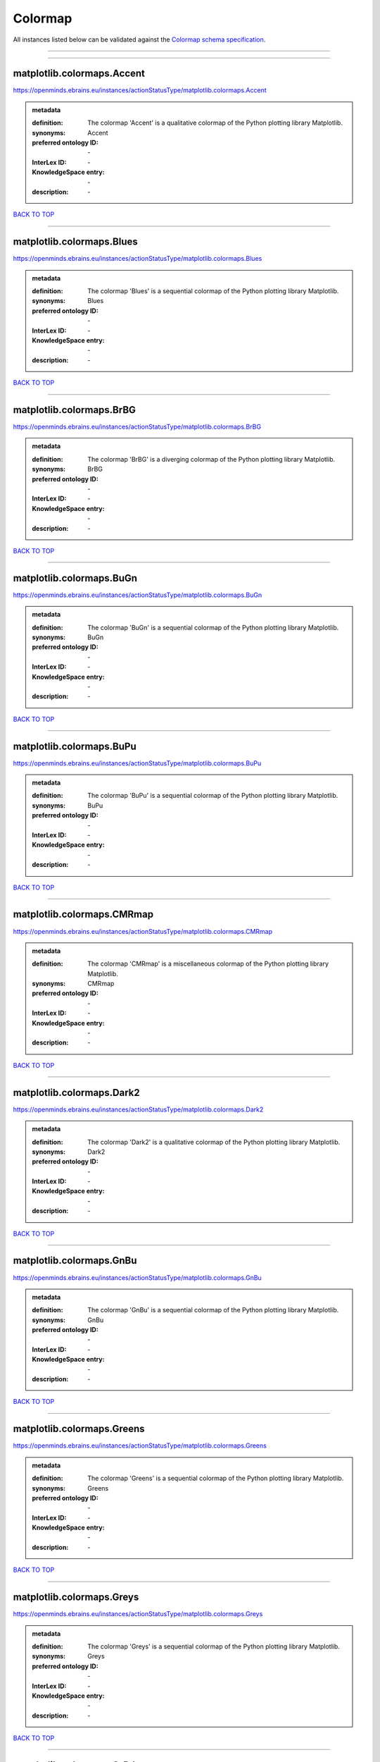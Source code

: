 ########
Colormap
########

All instances listed below can be validated against the `Colormap schema specification <https://openminds-documentation.readthedocs.io/en/latest/specifications/controlledTerms/colormap.html>`_.

------------

------------

matplotlib.colormaps.Accent
---------------------------

https://openminds.ebrains.eu/instances/actionStatusType/matplotlib.colormaps.Accent

.. admonition:: metadata

   :definition: The colormap 'Accent' is a qualitative colormap of the Python plotting library Matplotlib.
   :synonyms: Accent
   :preferred ontology ID: \-
   :InterLex ID: \-
   :KnowledgeSpace entry: \-
   :description: \-

`BACK TO TOP <colormap_>`_

------------

matplotlib.colormaps.Blues
--------------------------

https://openminds.ebrains.eu/instances/actionStatusType/matplotlib.colormaps.Blues

.. admonition:: metadata

   :definition: The colormap 'Blues' is a sequential colormap of the Python plotting library Matplotlib.
   :synonyms: Blues
   :preferred ontology ID: \-
   :InterLex ID: \-
   :KnowledgeSpace entry: \-
   :description: \-

`BACK TO TOP <colormap_>`_

------------

matplotlib.colormaps.BrBG
-------------------------

https://openminds.ebrains.eu/instances/actionStatusType/matplotlib.colormaps.BrBG

.. admonition:: metadata

   :definition: The colormap 'BrBG' is a diverging colormap of the Python plotting library Matplotlib.
   :synonyms: BrBG
   :preferred ontology ID: \-
   :InterLex ID: \-
   :KnowledgeSpace entry: \-
   :description: \-

`BACK TO TOP <colormap_>`_

------------

matplotlib.colormaps.BuGn
-------------------------

https://openminds.ebrains.eu/instances/actionStatusType/matplotlib.colormaps.BuGn

.. admonition:: metadata

   :definition: The colormap 'BuGn' is a sequential colormap of the Python plotting library Matplotlib.
   :synonyms: BuGn
   :preferred ontology ID: \-
   :InterLex ID: \-
   :KnowledgeSpace entry: \-
   :description: \-

`BACK TO TOP <colormap_>`_

------------

matplotlib.colormaps.BuPu
-------------------------

https://openminds.ebrains.eu/instances/actionStatusType/matplotlib.colormaps.BuPu

.. admonition:: metadata

   :definition: The colormap 'BuPu' is a sequential colormap of the Python plotting library Matplotlib.
   :synonyms: BuPu
   :preferred ontology ID: \-
   :InterLex ID: \-
   :KnowledgeSpace entry: \-
   :description: \-

`BACK TO TOP <colormap_>`_

------------

matplotlib.colormaps.CMRmap
---------------------------

https://openminds.ebrains.eu/instances/actionStatusType/matplotlib.colormaps.CMRmap

.. admonition:: metadata

   :definition: The colormap 'CMRmap' is a miscellaneous colormap of the Python plotting library Matplotlib.
   :synonyms: CMRmap
   :preferred ontology ID: \-
   :InterLex ID: \-
   :KnowledgeSpace entry: \-
   :description: \-

`BACK TO TOP <colormap_>`_

------------

matplotlib.colormaps.Dark2
--------------------------

https://openminds.ebrains.eu/instances/actionStatusType/matplotlib.colormaps.Dark2

.. admonition:: metadata

   :definition: The colormap 'Dark2' is a qualitative colormap of the Python plotting library Matplotlib.
   :synonyms: Dark2
   :preferred ontology ID: \-
   :InterLex ID: \-
   :KnowledgeSpace entry: \-
   :description: \-

`BACK TO TOP <colormap_>`_

------------

matplotlib.colormaps.GnBu
-------------------------

https://openminds.ebrains.eu/instances/actionStatusType/matplotlib.colormaps.GnBu

.. admonition:: metadata

   :definition: The colormap 'GnBu' is a sequential colormap of the Python plotting library Matplotlib.
   :synonyms: GnBu
   :preferred ontology ID: \-
   :InterLex ID: \-
   :KnowledgeSpace entry: \-
   :description: \-

`BACK TO TOP <colormap_>`_

------------

matplotlib.colormaps.Greens
---------------------------

https://openminds.ebrains.eu/instances/actionStatusType/matplotlib.colormaps.Greens

.. admonition:: metadata

   :definition: The colormap 'Greens' is a sequential colormap of the Python plotting library Matplotlib.
   :synonyms: Greens
   :preferred ontology ID: \-
   :InterLex ID: \-
   :KnowledgeSpace entry: \-
   :description: \-

`BACK TO TOP <colormap_>`_

------------

matplotlib.colormaps.Greys
--------------------------

https://openminds.ebrains.eu/instances/actionStatusType/matplotlib.colormaps.Greys

.. admonition:: metadata

   :definition: The colormap 'Greys' is a sequential colormap of the Python plotting library Matplotlib.
   :synonyms: Greys
   :preferred ontology ID: \-
   :InterLex ID: \-
   :KnowledgeSpace entry: \-
   :description: \-

`BACK TO TOP <colormap_>`_

------------

matplotlib.colormaps.OrRd
-------------------------

https://openminds.ebrains.eu/instances/actionStatusType/matplotlib.colormaps.OrRd

.. admonition:: metadata

   :definition: The colormap 'OrRd' is a sequential colormap of the Python plotting library Matplotlib.
   :synonyms: OrRd
   :preferred ontology ID: \-
   :InterLex ID: \-
   :KnowledgeSpace entry: \-
   :description: \-

`BACK TO TOP <colormap_>`_

------------

matplotlib.colormaps.Oranges
----------------------------

https://openminds.ebrains.eu/instances/actionStatusType/matplotlib.colormaps.Oranges

.. admonition:: metadata

   :definition: The colormap 'Oranges' is a sequential colormap of the Python plotting library Matplotlib.
   :synonyms: Oranges
   :preferred ontology ID: \-
   :InterLex ID: \-
   :KnowledgeSpace entry: \-
   :description: \-

`BACK TO TOP <colormap_>`_

------------

matplotlib.colormaps.PRGn
-------------------------

https://openminds.ebrains.eu/instances/actionStatusType/matplotlib.colormaps.PRGn

.. admonition:: metadata

   :definition: The colormap 'PRGn' is a diverging colormap of the Python plotting library Matplotlib.
   :synonyms: PRGn
   :preferred ontology ID: \-
   :InterLex ID: \-
   :KnowledgeSpace entry: \-
   :description: \-

`BACK TO TOP <colormap_>`_

------------

matplotlib.colormaps.Paired
---------------------------

https://openminds.ebrains.eu/instances/actionStatusType/matplotlib.colormaps.Paired

.. admonition:: metadata

   :definition: The colormap 'Paired' is a qualitative colormap of the Python plotting library Matplotlib.
   :synonyms: Paired
   :preferred ontology ID: \-
   :InterLex ID: \-
   :KnowledgeSpace entry: \-
   :description: \-

`BACK TO TOP <colormap_>`_

------------

matplotlib.colormaps.Pastel1
----------------------------

https://openminds.ebrains.eu/instances/actionStatusType/matplotlib.colormaps.Pastel1

.. admonition:: metadata

   :definition: The colormap 'Pastel1' is a qualitative colormap of the Python plotting library Matplotlib.
   :synonyms: Pastel1
   :preferred ontology ID: \-
   :InterLex ID: \-
   :KnowledgeSpace entry: \-
   :description: \-

`BACK TO TOP <colormap_>`_

------------

matplotlib.colormaps.Pastel2
----------------------------

https://openminds.ebrains.eu/instances/actionStatusType/matplotlib.colormaps.Pastel2

.. admonition:: metadata

   :definition: The colormap 'Pastel2' is a qualitative colormap of the Python plotting library Matplotlib.
   :synonyms: Pastel2
   :preferred ontology ID: \-
   :InterLex ID: \-
   :KnowledgeSpace entry: \-
   :description: \-

`BACK TO TOP <colormap_>`_

------------

matplotlib.colormaps.PiYG
-------------------------

https://openminds.ebrains.eu/instances/actionStatusType/matplotlib.colormaps.PiYG

.. admonition:: metadata

   :definition: The colormap 'PiYG' is a diverging colormap of the Python plotting library Matplotlib.
   :synonyms: PiYG
   :preferred ontology ID: \-
   :InterLex ID: \-
   :KnowledgeSpace entry: \-
   :description: \-

`BACK TO TOP <colormap_>`_

------------

matplotlib.colormaps.PuBu
-------------------------

https://openminds.ebrains.eu/instances/actionStatusType/matplotlib.colormaps.PuBu

.. admonition:: metadata

   :definition: The colormap 'PuBu' is a sequential colormap of the Python plotting library Matplotlib.
   :synonyms: PuBu
   :preferred ontology ID: \-
   :InterLex ID: \-
   :KnowledgeSpace entry: \-
   :description: \-

`BACK TO TOP <colormap_>`_

------------

matplotlib.colormaps.PuBuGn
---------------------------

https://openminds.ebrains.eu/instances/actionStatusType/matplotlib.colormaps.PuBuGn

.. admonition:: metadata

   :definition: The colormap 'PuBuGn' is a sequential colormap of the Python plotting library Matplotlib.
   :synonyms: PuBuGn
   :preferred ontology ID: \-
   :InterLex ID: \-
   :KnowledgeSpace entry: \-
   :description: \-

`BACK TO TOP <colormap_>`_

------------

matplotlib.colormaps.PuOr
-------------------------

https://openminds.ebrains.eu/instances/actionStatusType/matplotlib.colormaps.PuOr

.. admonition:: metadata

   :definition: The colormap 'PuOr' is a diverging colormap of the Python plotting library Matplotlib.
   :synonyms: PuOr
   :preferred ontology ID: \-
   :InterLex ID: \-
   :KnowledgeSpace entry: \-
   :description: \-

`BACK TO TOP <colormap_>`_

------------

matplotlib.colormaps.PuRd
-------------------------

https://openminds.ebrains.eu/instances/actionStatusType/matplotlib.colormaps.PuRd

.. admonition:: metadata

   :definition: The colormap 'PuRd' is a sequential colormap of the Python plotting library Matplotlib.
   :synonyms: PuRd
   :preferred ontology ID: \-
   :InterLex ID: \-
   :KnowledgeSpace entry: \-
   :description: \-

`BACK TO TOP <colormap_>`_

------------

matplotlib.colormaps.Purples
----------------------------

https://openminds.ebrains.eu/instances/actionStatusType/matplotlib.colormaps.Purples

.. admonition:: metadata

   :definition: The colormap 'Purples' is a sequential colormap of the Python plotting library Matplotlib.
   :synonyms: Purples
   :preferred ontology ID: \-
   :InterLex ID: \-
   :KnowledgeSpace entry: \-
   :description: \-

`BACK TO TOP <colormap_>`_

------------

matplotlib.colormaps.RdBu
-------------------------

https://openminds.ebrains.eu/instances/actionStatusType/matplotlib.colormaps.RdBu

.. admonition:: metadata

   :definition: The colormap 'RdBu' is a diverging colormap of the Python plotting library Matplotlib.
   :synonyms: RdBu
   :preferred ontology ID: \-
   :InterLex ID: \-
   :KnowledgeSpace entry: \-
   :description: \-

`BACK TO TOP <colormap_>`_

------------

matplotlib.colormaps.RdGy
-------------------------

https://openminds.ebrains.eu/instances/actionStatusType/matplotlib.colormaps.RdGy

.. admonition:: metadata

   :definition: The colormap 'RdGy' is a diverging colormap of the Python plotting library Matplotlib.
   :synonyms: RdGy
   :preferred ontology ID: \-
   :InterLex ID: \-
   :KnowledgeSpace entry: \-
   :description: \-

`BACK TO TOP <colormap_>`_

------------

matplotlib.colormaps.RdPu
-------------------------

https://openminds.ebrains.eu/instances/actionStatusType/matplotlib.colormaps.RdPu

.. admonition:: metadata

   :definition: The colormap 'RdPu' is a sequential colormap of the Python plotting library Matplotlib.
   :synonyms: RdPu
   :preferred ontology ID: \-
   :InterLex ID: \-
   :KnowledgeSpace entry: \-
   :description: \-

`BACK TO TOP <colormap_>`_

------------

matplotlib.colormaps.RdYlBu
---------------------------

https://openminds.ebrains.eu/instances/actionStatusType/matplotlib.colormaps.RdYlBu

.. admonition:: metadata

   :definition: The colormap 'RdYlBu' is a diverging colormap of the Python plotting library Matplotlib.
   :synonyms: RdYlBu
   :preferred ontology ID: \-
   :InterLex ID: \-
   :KnowledgeSpace entry: \-
   :description: \-

`BACK TO TOP <colormap_>`_

------------

matplotlib.colormaps.RdYlGn
---------------------------

https://openminds.ebrains.eu/instances/actionStatusType/matplotlib.colormaps.RdYlGn

.. admonition:: metadata

   :definition: The colormap 'RdYlGn' is a diverging colormap of the Python plotting library Matplotlib.
   :synonyms: RdYlGn
   :preferred ontology ID: \-
   :InterLex ID: \-
   :KnowledgeSpace entry: \-
   :description: \-

`BACK TO TOP <colormap_>`_

------------

matplotlib.colormaps.Reds
-------------------------

https://openminds.ebrains.eu/instances/actionStatusType/matplotlib.colormaps.Reds

.. admonition:: metadata

   :definition: The colormap 'Reds' is a sequential colormap of the Python plotting library Matplotlib.
   :synonyms: Reds
   :preferred ontology ID: \-
   :InterLex ID: \-
   :KnowledgeSpace entry: \-
   :description: \-

`BACK TO TOP <colormap_>`_

------------

matplotlib.colormaps.Set1
-------------------------

https://openminds.ebrains.eu/instances/actionStatusType/matplotlib.colormaps.Set1

.. admonition:: metadata

   :definition: The colormap 'Set1' is a qualitative colormap of the Python plotting library Matplotlib.
   :synonyms: Set1
   :preferred ontology ID: \-
   :InterLex ID: \-
   :KnowledgeSpace entry: \-
   :description: \-

`BACK TO TOP <colormap_>`_

------------

matplotlib.colormaps.Set2
-------------------------

https://openminds.ebrains.eu/instances/actionStatusType/matplotlib.colormaps.Set2

.. admonition:: metadata

   :definition: The colormap 'Set2' is a qualitative colormap of the Python plotting library Matplotlib.
   :synonyms: Set2
   :preferred ontology ID: \-
   :InterLex ID: \-
   :KnowledgeSpace entry: \-
   :description: \-

`BACK TO TOP <colormap_>`_

------------

matplotlib.colormaps.Set3
-------------------------

https://openminds.ebrains.eu/instances/actionStatusType/matplotlib.colormaps.Set3

.. admonition:: metadata

   :definition: The colormap 'Set3' is a qualitative colormap of the Python plotting library Matplotlib.
   :synonyms: Set3
   :preferred ontology ID: \-
   :InterLex ID: \-
   :KnowledgeSpace entry: \-
   :description: \-

`BACK TO TOP <colormap_>`_

------------

matplotlib.colormaps.Spectral
-----------------------------

https://openminds.ebrains.eu/instances/actionStatusType/matplotlib.colormaps.Spectral

.. admonition:: metadata

   :definition: The colormap 'Spectral' is a diverging colormap of the Python plotting library Matplotlib.
   :synonyms: Spectral
   :preferred ontology ID: \-
   :InterLex ID: \-
   :KnowledgeSpace entry: \-
   :description: \-

`BACK TO TOP <colormap_>`_

------------

matplotlib.colormaps.Wistia
---------------------------

https://openminds.ebrains.eu/instances/actionStatusType/matplotlib.colormaps.Wistia

.. admonition:: metadata

   :definition: The colormap 'Wistia' is a sequential (type 2) colormap of the Python plotting library Matplotlib.
   :synonyms: Wistia
   :preferred ontology ID: \-
   :InterLex ID: \-
   :KnowledgeSpace entry: \-
   :description: \-

`BACK TO TOP <colormap_>`_

------------

matplotlib.colormaps.YlGn
-------------------------

https://openminds.ebrains.eu/instances/actionStatusType/matplotlib.colormaps.YlGn

.. admonition:: metadata

   :definition: The colormap 'YlGn' is a sequential colormap of the Python plotting library Matplotlib.
   :synonyms: YlGn
   :preferred ontology ID: \-
   :InterLex ID: \-
   :KnowledgeSpace entry: \-
   :description: \-

`BACK TO TOP <colormap_>`_

------------

matplotlib.colormaps.YlGnBu
---------------------------

https://openminds.ebrains.eu/instances/actionStatusType/matplotlib.colormaps.YlGnBu

.. admonition:: metadata

   :definition: The colormap 'YlGnBu' is a sequential colormap of the Python plotting library Matplotlib.
   :synonyms: YlGnBu
   :preferred ontology ID: \-
   :InterLex ID: \-
   :KnowledgeSpace entry: \-
   :description: \-

`BACK TO TOP <colormap_>`_

------------

matplotlib.colormaps.YlOrBr
---------------------------

https://openminds.ebrains.eu/instances/actionStatusType/matplotlib.colormaps.YlOrBr

.. admonition:: metadata

   :definition: The colormap 'YlOrBr' is a sequential colormap of the Python plotting library Matplotlib.
   :synonyms: YlOrBr
   :preferred ontology ID: \-
   :InterLex ID: \-
   :KnowledgeSpace entry: \-
   :description: \-

`BACK TO TOP <colormap_>`_

------------

matplotlib.colormaps.YlOrRd
---------------------------

https://openminds.ebrains.eu/instances/actionStatusType/matplotlib.colormaps.YlOrRd

.. admonition:: metadata

   :definition: The colormap 'YlOrRd' is a sequential colormap of the Python plotting library Matplotlib.
   :synonyms: YlOrRd
   :preferred ontology ID: \-
   :InterLex ID: \-
   :KnowledgeSpace entry: \-
   :description: \-

`BACK TO TOP <colormap_>`_

------------

matplotlib.colormaps.afmhot
---------------------------

https://openminds.ebrains.eu/instances/actionStatusType/matplotlib.colormaps.afmhot

.. admonition:: metadata

   :definition: The colormap 'afmhot' is a sequential (type 2) colormap of the Python plotting library Matplotlib.
   :synonyms: afmhot
   :preferred ontology ID: \-
   :InterLex ID: \-
   :KnowledgeSpace entry: \-
   :description: \-

`BACK TO TOP <colormap_>`_

------------

matplotlib.colormaps.autumn
---------------------------

https://openminds.ebrains.eu/instances/actionStatusType/matplotlib.colormaps.autumn

.. admonition:: metadata

   :definition: The colormap 'autumn' is a sequential (type 2) colormap of the Python plotting library Matplotlib.
   :synonyms: autumn
   :preferred ontology ID: \-
   :InterLex ID: \-
   :KnowledgeSpace entry: \-
   :description: \-

`BACK TO TOP <colormap_>`_

------------

matplotlib.colormaps.binary
---------------------------

https://openminds.ebrains.eu/instances/actionStatusType/matplotlib.colormaps.binary

.. admonition:: metadata

   :definition: The colormap 'binary' is a sequential (type 2) colormap of the Python plotting library Matplotlib.
   :synonyms: binary
   :preferred ontology ID: \-
   :InterLex ID: \-
   :KnowledgeSpace entry: \-
   :description: \-

`BACK TO TOP <colormap_>`_

------------

matplotlib.colormaps.bone
-------------------------

https://openminds.ebrains.eu/instances/actionStatusType/matplotlib.colormaps.bone

.. admonition:: metadata

   :definition: The colormap 'bone' is a sequential (type 2) colormap of the Python plotting library Matplotlib.
   :synonyms: bone
   :preferred ontology ID: \-
   :InterLex ID: \-
   :KnowledgeSpace entry: \-
   :description: \-

`BACK TO TOP <colormap_>`_

------------

matplotlib.colormaps.brg
------------------------

https://openminds.ebrains.eu/instances/actionStatusType/matplotlib.colormaps.brg

.. admonition:: metadata

   :definition: The colormap 'brg' is a miscellaneous colormap of the Python plotting library Matplotlib.
   :synonyms: brg
   :preferred ontology ID: \-
   :InterLex ID: \-
   :KnowledgeSpace entry: \-
   :description: \-

`BACK TO TOP <colormap_>`_

------------

matplotlib.colormaps.bwr
------------------------

https://openminds.ebrains.eu/instances/actionStatusType/matplotlib.colormaps.bwr

.. admonition:: metadata

   :definition: The colormap 'bwr' is a diverging colormap of the Python plotting library Matplotlib.
   :synonyms: bwr
   :preferred ontology ID: \-
   :InterLex ID: \-
   :KnowledgeSpace entry: \-
   :description: \-

`BACK TO TOP <colormap_>`_

------------

matplotlib.colormaps.cividis
----------------------------

https://openminds.ebrains.eu/instances/actionStatusType/matplotlib.colormaps.cividis

.. admonition:: metadata

   :definition: The colormap 'cividis' is a perceptually uniform sequential colormap of the Python plotting library Matplotlib.
   :synonyms: cividis
   :preferred ontology ID: \-
   :InterLex ID: \-
   :KnowledgeSpace entry: \-
   :description: \-

`BACK TO TOP <colormap_>`_

------------

matplotlib.colormaps.cool
-------------------------

https://openminds.ebrains.eu/instances/actionStatusType/matplotlib.colormaps.cool

.. admonition:: metadata

   :definition: The colormap 'cool' is a sequential (type 2) colormap of the Python plotting library Matplotlib.
   :synonyms: cool
   :preferred ontology ID: \-
   :InterLex ID: \-
   :KnowledgeSpace entry: \-
   :description: \-

`BACK TO TOP <colormap_>`_

------------

matplotlib.colormaps.coolwarm
-----------------------------

https://openminds.ebrains.eu/instances/actionStatusType/matplotlib.colormaps.coolwarm

.. admonition:: metadata

   :definition: The colormap 'coolwarm' is a diverging colormap of the Python plotting library Matplotlib.
   :synonyms: coolwarm
   :preferred ontology ID: \-
   :InterLex ID: \-
   :KnowledgeSpace entry: \-
   :description: \-

`BACK TO TOP <colormap_>`_

------------

matplotlib.colormaps.copper
---------------------------

https://openminds.ebrains.eu/instances/actionStatusType/matplotlib.colormaps.copper

.. admonition:: metadata

   :definition: The colormap 'copper' is a sequential (type 2) colormap of the Python plotting library Matplotlib.
   :synonyms: copper
   :preferred ontology ID: \-
   :InterLex ID: \-
   :KnowledgeSpace entry: \-
   :description: \-

`BACK TO TOP <colormap_>`_

------------

matplotlib.colormaps.cubehelix
------------------------------

https://openminds.ebrains.eu/instances/actionStatusType/matplotlib.colormaps.cubehelix

.. admonition:: metadata

   :definition: The colormap 'cubehelix' is a miscellaneous colormap of the Python plotting library Matplotlib.
   :synonyms: cubehelix
   :preferred ontology ID: \-
   :InterLex ID: \-
   :KnowledgeSpace entry: \-
   :description: \-

`BACK TO TOP <colormap_>`_

------------

matplotlib.colormaps.flag
-------------------------

https://openminds.ebrains.eu/instances/actionStatusType/matplotlib.colormaps.flag

.. admonition:: metadata

   :definition: The colormap 'flag' is a miscellaneous colormap of the Python plotting library Matplotlib.
   :synonyms: flag
   :preferred ontology ID: \-
   :InterLex ID: \-
   :KnowledgeSpace entry: \-
   :description: \-

`BACK TO TOP <colormap_>`_

------------

matplotlib.colormaps.gist_earth
-------------------------------

https://openminds.ebrains.eu/instances/actionStatusType/matplotlib.colormaps.gist_earth

.. admonition:: metadata

   :definition: The colormap 'gist_earth' is a miscellaneous colormap of the Python plotting library Matplotlib.
   :synonyms: gist_earth
   :preferred ontology ID: \-
   :InterLex ID: \-
   :KnowledgeSpace entry: \-
   :description: \-

`BACK TO TOP <colormap_>`_

------------

matplotlib.colormaps.gist_gray
------------------------------

https://openminds.ebrains.eu/instances/actionStatusType/matplotlib.colormaps.gist_gray

.. admonition:: metadata

   :definition: The colormap 'gist_gray' is a sequential (type 2) colormap of the Python plotting library Matplotlib.
   :synonyms: gist_gray
   :preferred ontology ID: \-
   :InterLex ID: \-
   :KnowledgeSpace entry: \-
   :description: \-

`BACK TO TOP <colormap_>`_

------------

matplotlib.colormaps.gist_heat
------------------------------

https://openminds.ebrains.eu/instances/actionStatusType/matplotlib.colormaps.gist_heat

.. admonition:: metadata

   :definition: The colormap 'gist_heat' is a sequential (type 2) colormap of the Python plotting library Matplotlib.
   :synonyms: gist_heat
   :preferred ontology ID: \-
   :InterLex ID: \-
   :KnowledgeSpace entry: \-
   :description: \-

`BACK TO TOP <colormap_>`_

------------

matplotlib.colormaps.gist_ncar
------------------------------

https://openminds.ebrains.eu/instances/actionStatusType/matplotlib.colormaps.gist_ncar

.. admonition:: metadata

   :definition: The colormap 'gist_ncar' is a miscellaneous colormap of the Python plotting library Matplotlib.
   :synonyms: gist_ncar
   :preferred ontology ID: \-
   :InterLex ID: \-
   :KnowledgeSpace entry: \-
   :description: \-

`BACK TO TOP <colormap_>`_

------------

matplotlib.colormaps.gist_rainbow
---------------------------------

https://openminds.ebrains.eu/instances/actionStatusType/matplotlib.colormaps.gist_rainbow

.. admonition:: metadata

   :definition: The colormap 'gist_rainbow' is a miscellaneous colormap of the Python plotting library Matplotlib.
   :synonyms: gist_rainbow
   :preferred ontology ID: \-
   :InterLex ID: \-
   :KnowledgeSpace entry: \-
   :description: \-

`BACK TO TOP <colormap_>`_

------------

matplotlib.colormaps.gist_stern
-------------------------------

https://openminds.ebrains.eu/instances/actionStatusType/matplotlib.colormaps.gist_stern

.. admonition:: metadata

   :definition: The colormap 'gist_stern' is a miscellaneous colormap of the Python plotting library Matplotlib.
   :synonyms: gist_stern
   :preferred ontology ID: \-
   :InterLex ID: \-
   :KnowledgeSpace entry: \-
   :description: \-

`BACK TO TOP <colormap_>`_

------------

matplotlib.colormaps.gist_yarg
------------------------------

https://openminds.ebrains.eu/instances/actionStatusType/matplotlib.colormaps.gist_yarg

.. admonition:: metadata

   :definition: The colormap 'gist_yarg' is a sequential (type 2) colormap of the Python plotting library Matplotlib.
   :synonyms: gist_yarg
   :preferred ontology ID: \-
   :InterLex ID: \-
   :KnowledgeSpace entry: \-
   :description: \-

`BACK TO TOP <colormap_>`_

------------

matplotlib.colormaps.gnuplot
----------------------------

https://openminds.ebrains.eu/instances/actionStatusType/matplotlib.colormaps.gnuplot

.. admonition:: metadata

   :definition: The colormap 'gnuplot' is a miscellaneous colormap of the Python plotting library Matplotlib.
   :synonyms: gnuplot
   :preferred ontology ID: \-
   :InterLex ID: \-
   :KnowledgeSpace entry: \-
   :description: \-

`BACK TO TOP <colormap_>`_

------------

matplotlib.colormaps.gnuplot2
-----------------------------

https://openminds.ebrains.eu/instances/actionStatusType/matplotlib.colormaps.gnuplot2

.. admonition:: metadata

   :definition: The colormap 'gnuplot2' is a miscellaneous colormap of the Python plotting library Matplotlib.
   :synonyms: gnuplot2
   :preferred ontology ID: \-
   :InterLex ID: \-
   :KnowledgeSpace entry: \-
   :description: \-

`BACK TO TOP <colormap_>`_

------------

matplotlib.colormaps.gray
-------------------------

https://openminds.ebrains.eu/instances/actionStatusType/matplotlib.colormaps.gray

.. admonition:: metadata

   :definition: The colormap 'gray' is a sequential (type 2) colormap of the Python plotting library Matplotlib.
   :synonyms: gray
   :preferred ontology ID: \-
   :InterLex ID: \-
   :KnowledgeSpace entry: \-
   :description: \-

`BACK TO TOP <colormap_>`_

------------

matplotlib.colormaps.hot
------------------------

https://openminds.ebrains.eu/instances/actionStatusType/matplotlib.colormaps.hot

.. admonition:: metadata

   :definition: The colormap 'hot' is a sequential (type 2) colormap of the Python plotting library Matplotlib.
   :synonyms: hot
   :preferred ontology ID: \-
   :InterLex ID: \-
   :KnowledgeSpace entry: \-
   :description: \-

`BACK TO TOP <colormap_>`_

------------

matplotlib.colormaps.hsv
------------------------

https://openminds.ebrains.eu/instances/actionStatusType/matplotlib.colormaps.hsv

.. admonition:: metadata

   :definition: The colormap 'hsv' is a cyclic colormap of the Python plotting library Matplotlib.
   :synonyms: hsv
   :preferred ontology ID: \-
   :InterLex ID: \-
   :KnowledgeSpace entry: \-
   :description: \-

`BACK TO TOP <colormap_>`_

------------

matplotlib.colormaps.inferno
----------------------------

https://openminds.ebrains.eu/instances/actionStatusType/matplotlib.colormaps.inferno

.. admonition:: metadata

   :definition: The colormap 'inferno' is a perceptually uniform sequential colormap of the Python plotting library Matplotlib.
   :synonyms: inferno
   :preferred ontology ID: \-
   :InterLex ID: \-
   :KnowledgeSpace entry: \-
   :description: \-

`BACK TO TOP <colormap_>`_

------------

matplotlib.colormaps.jet
------------------------

https://openminds.ebrains.eu/instances/actionStatusType/matplotlib.colormaps.jet

.. admonition:: metadata

   :definition: The colormap 'jet' is a miscellaneous colormap of the Python plotting library Matplotlib.
   :synonyms: jet
   :preferred ontology ID: \-
   :InterLex ID: \-
   :KnowledgeSpace entry: \-
   :description: \-

`BACK TO TOP <colormap_>`_

------------

matplotlib.colormaps.magma
--------------------------

https://openminds.ebrains.eu/instances/actionStatusType/matplotlib.colormaps.magma

.. admonition:: metadata

   :definition: The colormap 'magma' is a perceptually uniform sequential colormap of the Python plotting library Matplotlib.
   :synonyms: magma
   :preferred ontology ID: \-
   :InterLex ID: \-
   :KnowledgeSpace entry: \-
   :description: \-

`BACK TO TOP <colormap_>`_

------------

matplotlib.colormaps.nipy_spectral
----------------------------------

https://openminds.ebrains.eu/instances/actionStatusType/matplotlib.colormaps.nipy_spectral

.. admonition:: metadata

   :definition: The colormap 'nipy_spectral' is a miscellaneous colormap of the Python plotting library Matplotlib.
   :synonyms: nipy_spectral
   :preferred ontology ID: \-
   :InterLex ID: \-
   :KnowledgeSpace entry: \-
   :description: \-

`BACK TO TOP <colormap_>`_

------------

matplotlib.colormaps.ocean
--------------------------

https://openminds.ebrains.eu/instances/actionStatusType/matplotlib.colormaps.ocean

.. admonition:: metadata

   :definition: The colormap 'ocean' is a miscellaneous colormap of the Python plotting library Matplotlib.
   :synonyms: ocean
   :preferred ontology ID: \-
   :InterLex ID: \-
   :KnowledgeSpace entry: \-
   :description: \-

`BACK TO TOP <colormap_>`_

------------

matplotlib.colormaps.pink
-------------------------

https://openminds.ebrains.eu/instances/actionStatusType/matplotlib.colormaps.pink

.. admonition:: metadata

   :definition: The colormap 'pink' is a sequential (type 2) colormap of the Python plotting library Matplotlib.
   :synonyms: pink
   :preferred ontology ID: \-
   :InterLex ID: \-
   :KnowledgeSpace entry: \-
   :description: \-

`BACK TO TOP <colormap_>`_

------------

matplotlib.colormaps.plasma
---------------------------

https://openminds.ebrains.eu/instances/actionStatusType/matplotlib.colormaps.plasma

.. admonition:: metadata

   :definition: The colormap 'plasma' is a perceptually uniform sequential colormap of the Python plotting library Matplotlib.
   :synonyms: plasma
   :preferred ontology ID: \-
   :InterLex ID: \-
   :KnowledgeSpace entry: \-
   :description: \-

`BACK TO TOP <colormap_>`_

------------

matplotlib.colormaps.prism
--------------------------

https://openminds.ebrains.eu/instances/actionStatusType/matplotlib.colormaps.prism

.. admonition:: metadata

   :definition: The colormap 'prism' is a miscellaneous colormap of the Python plotting library Matplotlib.
   :synonyms: prism
   :preferred ontology ID: \-
   :InterLex ID: \-
   :KnowledgeSpace entry: \-
   :description: \-

`BACK TO TOP <colormap_>`_

------------

matplotlib.colormaps.rainbow
----------------------------

https://openminds.ebrains.eu/instances/actionStatusType/matplotlib.colormaps.rainbow

.. admonition:: metadata

   :definition: The colormap 'rainbow' is a miscellaneous colormap of the Python plotting library Matplotlib.
   :synonyms: rainbow
   :preferred ontology ID: \-
   :InterLex ID: \-
   :KnowledgeSpace entry: \-
   :description: \-

`BACK TO TOP <colormap_>`_

------------

matplotlib.colormaps.seismic
----------------------------

https://openminds.ebrains.eu/instances/actionStatusType/matplotlib.colormaps.seismic

.. admonition:: metadata

   :definition: The colormap 'seismic' is a diverging colormap of the Python plotting library Matplotlib.
   :synonyms: seismic
   :preferred ontology ID: \-
   :InterLex ID: \-
   :KnowledgeSpace entry: \-
   :description: \-

`BACK TO TOP <colormap_>`_

------------

matplotlib.colormaps.spring
---------------------------

https://openminds.ebrains.eu/instances/actionStatusType/matplotlib.colormaps.spring

.. admonition:: metadata

   :definition: The colormap 'spring' is a sequential (type 2) colormap of the Python plotting library Matplotlib.
   :synonyms: spring
   :preferred ontology ID: \-
   :InterLex ID: \-
   :KnowledgeSpace entry: \-
   :description: \-

`BACK TO TOP <colormap_>`_

------------

matplotlib.colormaps.summer
---------------------------

https://openminds.ebrains.eu/instances/actionStatusType/matplotlib.colormaps.summer

.. admonition:: metadata

   :definition: The colormap 'summer' is a sequential (type 2) colormap of the Python plotting library Matplotlib.
   :synonyms: summer
   :preferred ontology ID: \-
   :InterLex ID: \-
   :KnowledgeSpace entry: \-
   :description: \-

`BACK TO TOP <colormap_>`_

------------

matplotlib.colormaps.tab10
--------------------------

https://openminds.ebrains.eu/instances/actionStatusType/matplotlib.colormaps.tab10

.. admonition:: metadata

   :definition: The colormap 'tab10' is a qualitative colormap of the Python plotting library Matplotlib.
   :synonyms: tab10
   :preferred ontology ID: \-
   :InterLex ID: \-
   :KnowledgeSpace entry: \-
   :description: \-

`BACK TO TOP <colormap_>`_

------------

matplotlib.colormaps.tab20
--------------------------

https://openminds.ebrains.eu/instances/actionStatusType/matplotlib.colormaps.tab20

.. admonition:: metadata

   :definition: The colormap 'tab20' is a qualitative colormap of the Python plotting library Matplotlib.
   :synonyms: tab20
   :preferred ontology ID: \-
   :InterLex ID: \-
   :KnowledgeSpace entry: \-
   :description: \-

`BACK TO TOP <colormap_>`_

------------

matplotlib.colormaps.tab20b
---------------------------

https://openminds.ebrains.eu/instances/actionStatusType/matplotlib.colormaps.tab20b

.. admonition:: metadata

   :definition: The colormap 'tab20b' is a qualitative colormap of the Python plotting library Matplotlib.
   :synonyms: tab20b
   :preferred ontology ID: \-
   :InterLex ID: \-
   :KnowledgeSpace entry: \-
   :description: \-

`BACK TO TOP <colormap_>`_

------------

matplotlib.colormaps.tab20c
---------------------------

https://openminds.ebrains.eu/instances/actionStatusType/matplotlib.colormaps.tab20c

.. admonition:: metadata

   :definition: The colormap 'tab20c' is a qualitative colormap of the Python plotting library Matplotlib.
   :synonyms: tab20c
   :preferred ontology ID: \-
   :InterLex ID: \-
   :KnowledgeSpace entry: \-
   :description: \-

`BACK TO TOP <colormap_>`_

------------

matplotlib.colormaps.terrain
----------------------------

https://openminds.ebrains.eu/instances/actionStatusType/matplotlib.colormaps.terrain

.. admonition:: metadata

   :definition: The colormap 'terrain' is a miscellaneous colormap of the Python plotting library Matplotlib.
   :synonyms: terrain
   :preferred ontology ID: \-
   :InterLex ID: \-
   :KnowledgeSpace entry: \-
   :description: \-

`BACK TO TOP <colormap_>`_

------------

matplotlib.colormaps.turbo
--------------------------

https://openminds.ebrains.eu/instances/actionStatusType/matplotlib.colormaps.turbo

.. admonition:: metadata

   :definition: The colormap 'turbo' is a miscellaneous colormap of the Python plotting library Matplotlib.
   :synonyms: turbo
   :preferred ontology ID: \-
   :InterLex ID: \-
   :KnowledgeSpace entry: \-
   :description: \-

`BACK TO TOP <colormap_>`_

------------

matplotlib.colormaps.twilight
-----------------------------

https://openminds.ebrains.eu/instances/actionStatusType/matplotlib.colormaps.twilight

.. admonition:: metadata

   :definition: The colormap 'twilight' is a cyclic colormap of the Python plotting library Matplotlib.
   :synonyms: twilight
   :preferred ontology ID: \-
   :InterLex ID: \-
   :KnowledgeSpace entry: \-
   :description: \-

`BACK TO TOP <colormap_>`_

------------

matplotlib.colormaps.twilight_shifted
-------------------------------------

https://openminds.ebrains.eu/instances/actionStatusType/matplotlib.colormaps.twilight_shifted

.. admonition:: metadata

   :definition: The colormap 'twilight_shifted' is a cyclic colormap of the Python plotting library Matplotlib.
   :synonyms: twilight_shifted
   :preferred ontology ID: \-
   :InterLex ID: \-
   :KnowledgeSpace entry: \-
   :description: \-

`BACK TO TOP <colormap_>`_

------------

matplotlib.colormaps.viridis
----------------------------

https://openminds.ebrains.eu/instances/actionStatusType/matplotlib.colormaps.viridis

.. admonition:: metadata

   :definition: The colormap 'viridis' is a perceptually uniform sequential colormap of the Python plotting library Matplotlib.
   :synonyms: viridis
   :preferred ontology ID: \-
   :InterLex ID: \-
   :KnowledgeSpace entry: \-
   :description: \-

`BACK TO TOP <colormap_>`_

------------

matplotlib.colormaps.winter
---------------------------

https://openminds.ebrains.eu/instances/actionStatusType/matplotlib.colormaps.winter

.. admonition:: metadata

   :definition: The colormap 'winter' is a sequential (type 2) colormap of the Python plotting library Matplotlib.
   :synonyms: winter
   :preferred ontology ID: \-
   :InterLex ID: \-
   :KnowledgeSpace entry: \-
   :description: \-

`BACK TO TOP <colormap_>`_

------------

